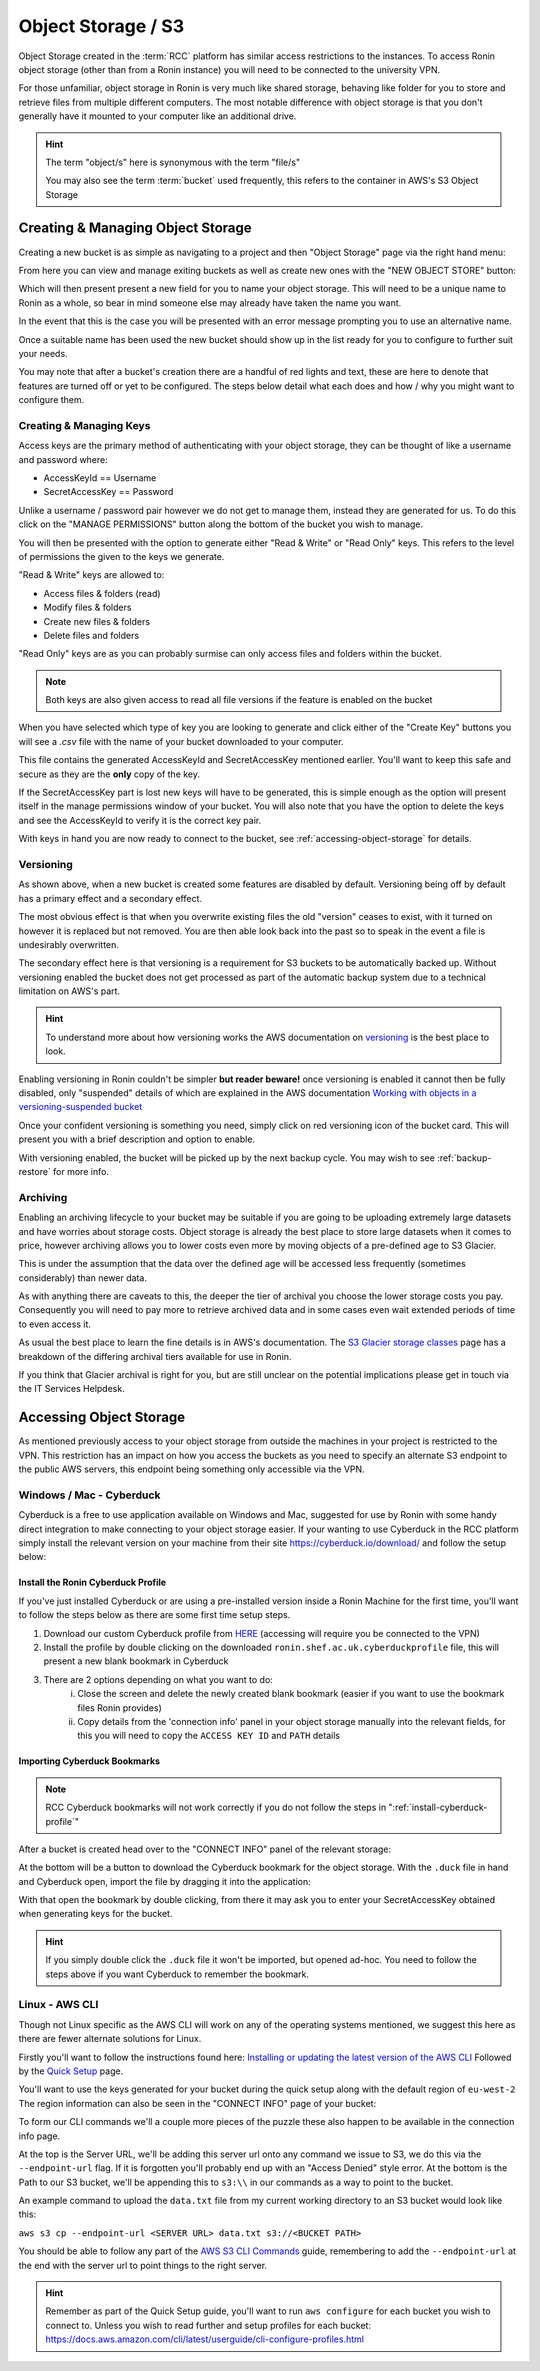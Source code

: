 .. _object-storage:

Object Storage / S3
=======================================

Object Storage created in the :term:`RCC` platform has similar access restrictions to the instances.
To access Ronin object storage (other than from a Ronin instance) you will need to be connected to the university VPN.

For those unfamiliar, object storage in Ronin is very much like shared storage, behaving like folder for you to store and retrieve files from multiple different computers.
The most notable difference with object storage is that you don't generally have it mounted to your computer like an additional drive.

.. hint:: 

    The term "object/s" here is synonymous with the term "file/s"

    You may also see the term :term:`bucket` used frequently, this refers to the container in AWS's S3 Object Storage

.. _creating-object-storage:

Creating & Managing Object Storage
^^^^^^^^^^^^^^^^^^^^^^^^^^^^^^^^^^

Creating a new bucket is as simple as navigating to a project and then "Object Storage" page via the right hand menu:

.. image:: images/object-storage/main-page-button.png
    :align: center

From here you can view and manage exiting buckets as well as create new ones with the "NEW OBJECT STORE" button:

.. image:: images/object-storage/new-store-button.png
    :align: center

Which will then present present a new field for you to name your object storage. 
This will need to be a unique name to Ronin as a whole, so bear in mind someone else may already have taken the name you want.

.. image:: images/object-storage/name.png
    :align: center
    :scale: 50%

In the event that this is the case you will be presented with an error message prompting you to use an alternative name.

.. image:: images/object-storage/storage-card.png
    :align: center
    :scale: 35%
 
Once a suitable name has been used the new bucket should show up in the list ready for you to configure to further suit your needs.

You may note that after a bucket's creation there are a handful of red lights and text, these are here to denote that features are turned off or yet to be configured.
The steps below detail what each does and how / why you might want to configure them.

Creating & Managing Keys
------------------------

Access keys are the primary method of authenticating with your object storage, they can be thought of like a username and password where:

- AccessKeyId == Username
- SecretAccessKey == Password

Unlike a username / password pair however we do not get to manage them, instead they are generated for us.
To do this click on the "MANAGE PERMISSIONS" button along the bottom of the bucket you wish to manage.

.. image:: images/object-storage/create-keys.png
    :align: center
    :scale: 35%

You will then be presented with the option to generate either "Read & Write" or "Read Only" keys.
This refers to the level of permissions the given to the keys we generate.

"Read & Write" keys are allowed to:

- Access files & folders (read)
- Modify files & folders
- Create new files & folders
- Delete files and folders

"Read Only" keys are as you can probably surmise can only access files and folders within the bucket.

.. note::
    Both keys are also given access to read all file versions if the feature is enabled on the bucket

When you have selected which type of key you are looking to generate and click either of the "Create Key" buttons
you will see a `.csv` file with the name of your bucket downloaded to your computer.

This file contains the generated AccessKeyId and SecretAccessKey mentioned earlier.
You'll want to keep this safe and secure as they are the **only** copy of the key.

.. image:: images/object-storage/new-keys.png
    :align: center
    :scale: 35%

If the SecretAccessKey part is lost new keys will have to be generated, this is simple enough as the option will present itself in the
manage permissions window of your bucket. You will also note that you have the option to delete the keys and see the AccessKeyId to verify it is the correct key pair.

With keys in hand you are now ready to connect to the bucket, see :ref:`accessing-object-storage` for details.

Versioning
----------

As shown above, when a new bucket is created some features are disabled by default.
Versioning being off by default has a primary effect and a secondary effect.

The most obvious effect is that when you overwrite existing files the old "version" ceases to exist,
with it turned on however it is replaced but not removed. You are then able look back into the past so to speak in the event a file is undesirably overwritten.

The secondary effect here is that versioning is a requirement for S3 buckets to be automatically backed up.
Without versioning enabled the bucket does not get processed as part of the automatic backup system due to a technical limitation on AWS's part.

.. hint:: 
    To understand more about how versioning works the AWS documentation on `versioning <https://docs.aws.amazon.com/AmazonS3/latest/userguide/versioning-workflows.html>`__ is the best place to look.

Enabling versioning in Ronin couldn't be simpler **but reader beware!** once versioning is enabled it cannot then be fully disabled,
only "suspended" details of which are explained in the AWS documentation `Working with objects in a versioning-suspended bucket <https://docs.aws.amazon.com/AmazonS3/latest/userguide/VersionSuspendedBehavior.html>`__

.. image:: images/object-storage/versioning.png
    :align: center
    :scale: 35%

Once your confident versioning is something you need, simply click on red versioning icon of the bucket card.
This will present you with a brief description and option to enable.

With versioning enabled, the bucket will be picked up by the next backup cycle. You may wish to see :ref:`backup-restore` for more info.

Archiving
---------

Enabling an archiving lifecycle to your bucket may be suitable if you are going to be uploading extremely large datasets and have worries about storage costs.
Object storage is already the best place to store large datasets when it comes to price, however archiving allows you to lower costs even more by
moving objects of a pre-defined age to S3 Glacier.

This is under the assumption that the data over the defined age will be accessed less frequently (sometimes considerably) than newer data.

As with anything there are caveats to this, the deeper the tier of archival you choose the lower storage costs you pay.
Consequently you will need to pay more to retrieve archived data and in some cases even wait extended periods of time to even access it.

As usual the best place to learn the fine details is in AWS's documentation. The `S3 Glacier storage classes <https://aws.amazon.com/s3/storage-classes/glacier/>`__
page has a breakdown of the differing archival tiers available for use in Ronin.

If you think that Glacier archival is right for you, but are still unclear on the potential implications please get in touch via the IT Services Helpdesk.

.. _accessing-object-storage:

Accessing Object Storage
^^^^^^^^^^^^^^^^^^^^^^^^

As mentioned previously access to your object storage from outside the machines in your project is restricted to the VPN.
This restriction has an impact on how you access the buckets as you need to specify an alternate S3 endpoint to the public AWS servers,
this endpoint being something only accessible via the VPN.

Windows / Mac - Cyberduck
-------------------------

Cyberduck is a free to use application available on Windows and Mac, suggested for use by Ronin with some handy direct integration to make connecting to your object storage easier.
If your wanting to use Cyberduck in the RCC platform simply install the relevant version on your machine from their site `<https://cyberduck.io/download/>`__ and follow the setup below:

.. _install-cyberduck-profile:

Install the Ronin Cyberduck Profile
~~~~~~~~~~~~~~~~~~~~~~~~~~~~~~~~~~~

If you've just installed Cyberduck or are using a pre-installed version inside a Ronin Machine for the first time, you'll want to follow the steps below as there are some first time setup steps.

1. Download our custom Cyberduck profile from `HERE <https://bucket.vpce-0c78482add3c489a0-oomti656.s3.eu-west-2.vpce.amazonaws.com/s3.rcc.shef.ac.uk/cyberduck/ronin.shef.ac.uk.cyberduckprofile>`__ (accessing will require you be connected to the VPN)
2. Install the profile by double clicking on the downloaded ``ronin.shef.ac.uk.cyberduckprofile`` file, this will present a new blank bookmark in Cyberduck
3. There are 2 options depending on what you want to do:
    i. Close the screen and delete the newly created blank bookmark (easier if you want to use the bookmark files Ronin provides)
    ii. Copy details from the 'connection info' panel in your object storage manually into the relevant fields, for this you will need to copy the ``ACCESS KEY ID`` and ``PATH`` details

Importing Cyberduck Bookmarks
~~~~~~~~~~~~~~~~~~~~~~~~~~~~~

.. note::
    RCC Cyberduck bookmarks will not work correctly if you do not follow the steps in ":ref:`install-cyberduck-profile`"

After a bucket is created head over to the "CONNECT INFO" panel of the relevant storage:

.. image:: images/object-storage/connection-info.gif
    :align: center
    :scale: 75%

At the bottom will be a button to download the Cyberduck bookmark for the object storage.
With the ``.duck`` file in hand and Cyberduck open, import the file by dragging it into the application:

.. image:: images/object-storage/import-bookmark.gif
    :align: center
    :scale: 75%

With that open the bookmark by double clicking, from there it may ask you to enter your SecretAccessKey obtained when generating keys for the bucket.

.. hint:: 
    If you simply double click the ``.duck`` file it won't be imported, but opened ad-hoc. You need to follow the steps above if you want Cyberduck to remember the bookmark.



Linux - AWS CLI
---------------

Though not Linux specific as the AWS CLI will work on any of the operating systems mentioned,
we suggest this here as there are fewer alternate solutions for Linux.

Firstly you'll want to follow the instructions found here: `Installing or updating the latest version of the AWS CLI <https://docs.aws.amazon.com/cli/latest/userguide/getting-started-install.html>`__
Followed by the `Quick Setup <https://docs.aws.amazon.com/cli/latest/userguide/getting-started-quickstart.html>`__ page.

You'll want to use the keys generated for your bucket during the quick setup along with the default region of ``eu-west-2``
The region information can also be seen in the "CONNECT INFO" page of your bucket:

.. image:: images/object-storage/connection-info.gif
    :align: center
    :scale: 75%

To form our CLI commands we'll a couple more pieces of the puzzle these also happen to be available in the connection info page.

At the top is the Server URL, we'll be adding this server url onto any command we issue to S3, we do this via the ``--endpoint-url`` flag. If it is forgotten you'll probably end up with an "Access Denied" style error.
At the bottom is the Path to our S3 bucket, we'll be appending this to ``s3:\\`` in our commands as a way to point to the bucket.

An example command to upload the ``data.txt`` file from my current working directory to an S3 bucket would look like this:

``aws s3 cp --endpoint-url <SERVER URL> data.txt s3://<BUCKET PATH>``

You should be able to follow any part of the `AWS S3 CLI Commands <https://docs.aws.amazon.com/cli/latest/userguide/cli-services-s3-commands.html>`__ guide,
remembering to add the ``--endpoint-url`` at the end with the server url to point things to the right server.

.. hint:: 
    Remember as part of the Quick Setup guide, you'll want to run ``aws configure`` for each bucket you wish to connect to.
    Unless you wish to read further and setup profiles for each bucket: `<https://docs.aws.amazon.com/cli/latest/userguide/cli-configure-profiles.html>`__
